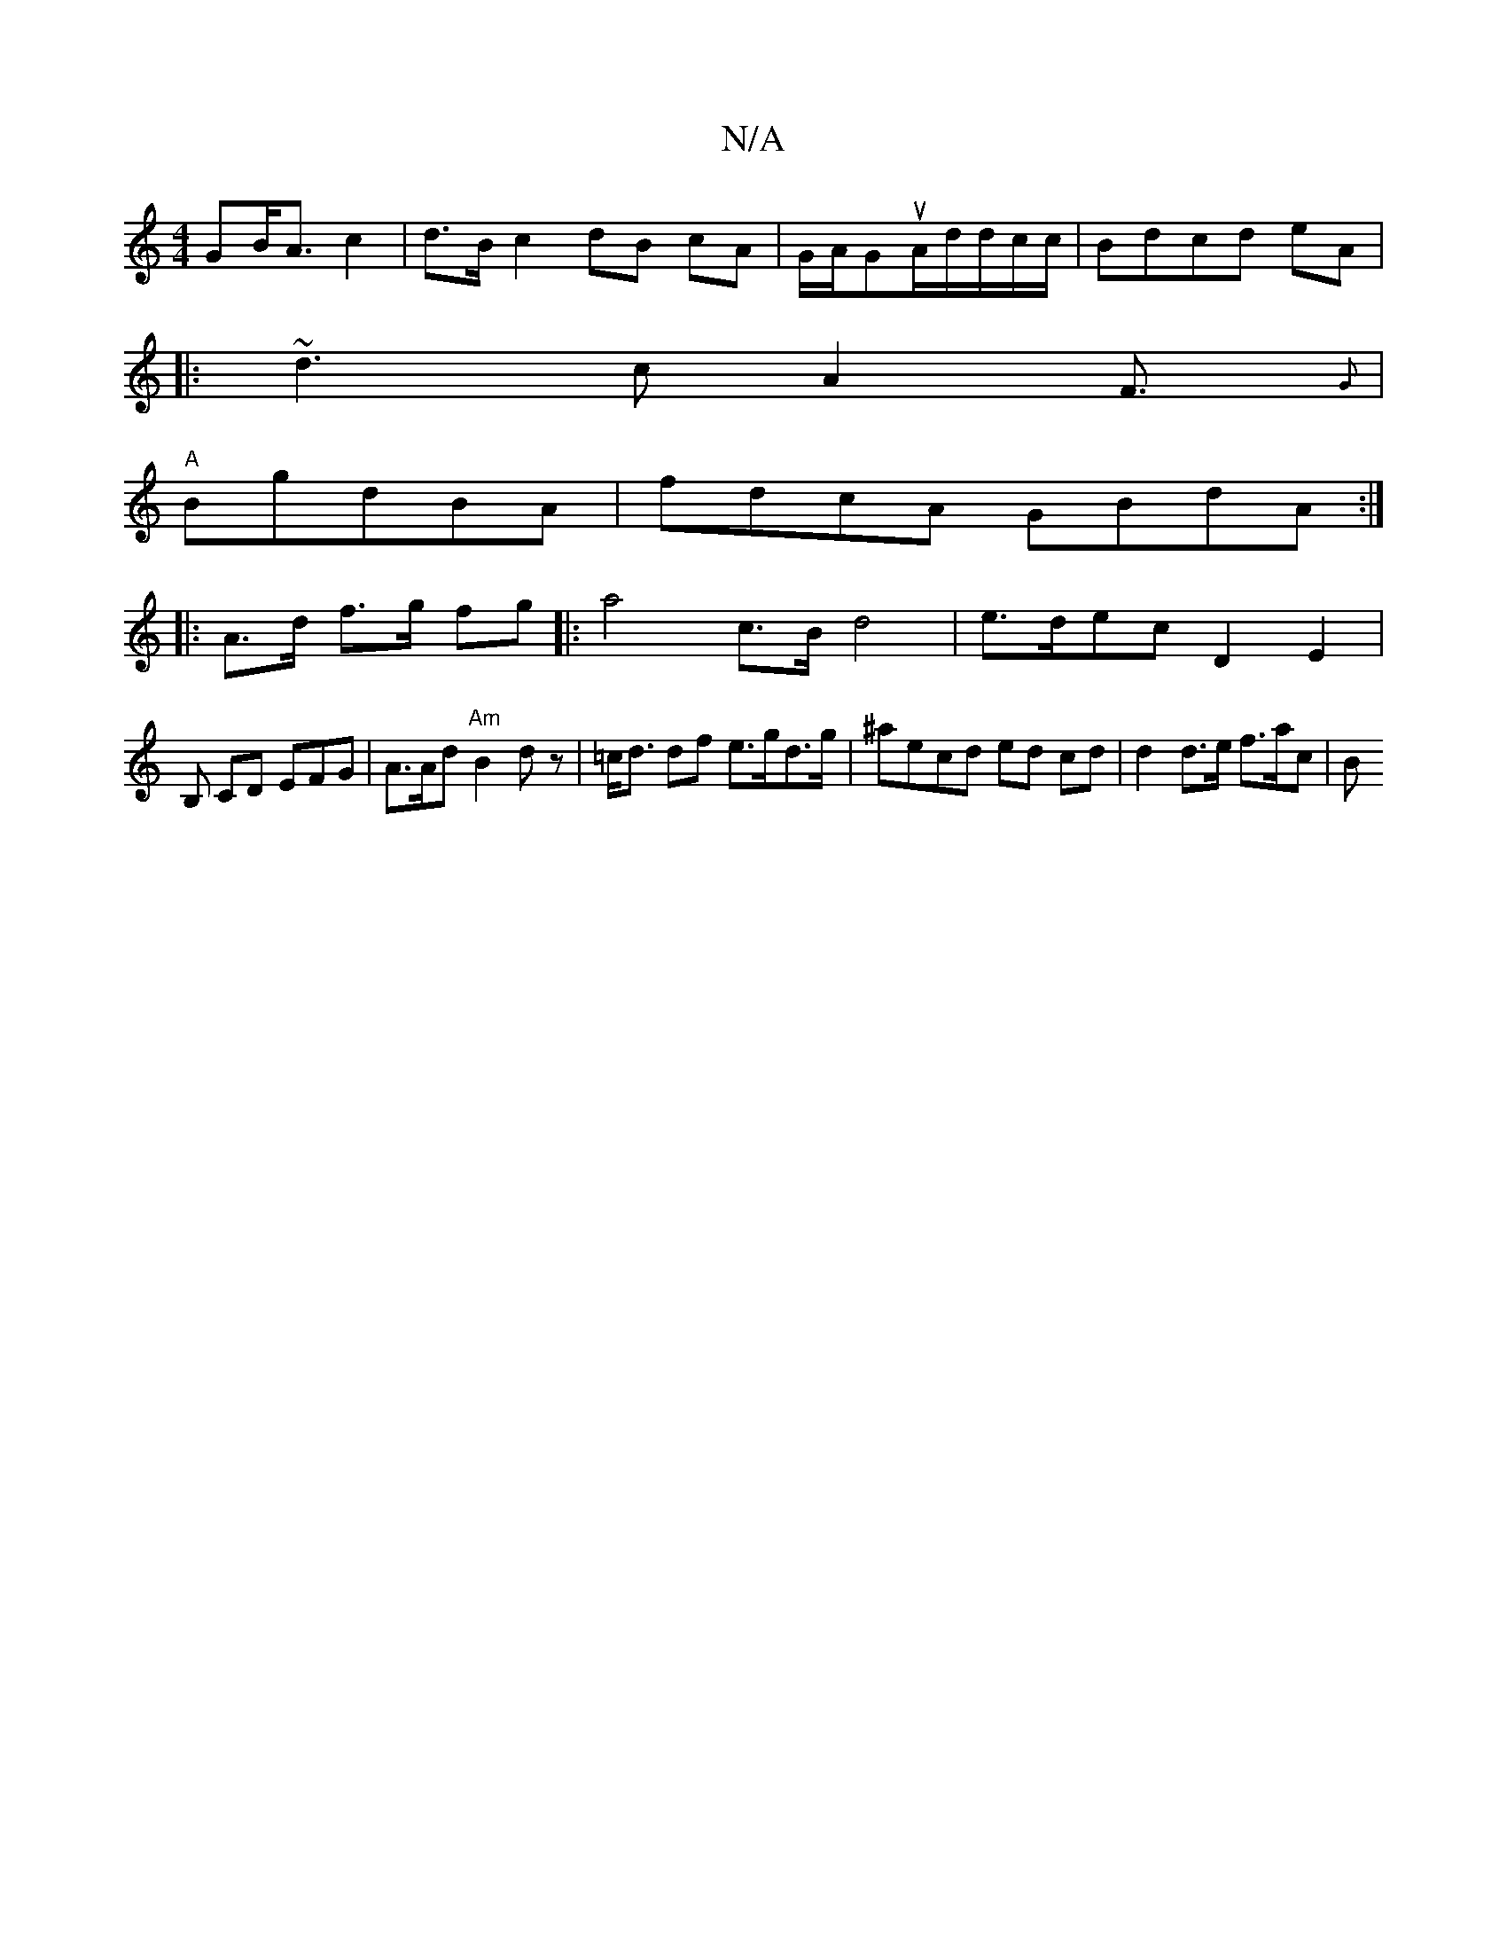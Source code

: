 X:1
T:N/A
M:4/4
R:N/A
K:Cmajor
GB<A c2 |d>B c2 dB cA | G/A/GuA/d/d/c/c/2|Bdcd eA |
V|: ~d3cA2F>{G}|
"A"B2gdBA|fdcA GBdA:|
|: A>d f>g fg |: a4 c>B d4| e>dec D2E2|
B, CD EFG|A>Ad "Am"B2 dz|=c<d df e>gd>g | ^aecd ed cd | d2d>e f>ac|B>
